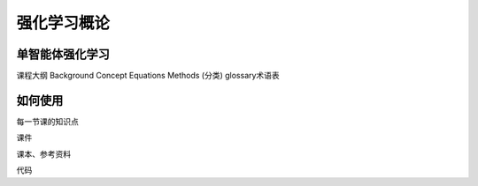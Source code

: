 强化学习概论
=====

.. _usage:

单智能体强化学习
------------

课程大纲
Background
Concept
Equations
Methods (分类)
glossary术语表


如何使用
----------------

.. To retrieve a list of random ingredients,
.. you can use the ``marl.get_random_ingredients()`` function:

.. .. autofunction:: marl.get_random_ingredients

.. The ``kind`` parameter should be either ``"meat"``, ``"fish"``,
.. or ``"veggies"``. Otherwise, :py:func:`marl.get_random_ingredients`
.. will raise an exception.

.. .. autoexception:: marl.InvalidKindError

.. For example:

.. >>> import marl
.. >>> marl.get_random_ingredients()
.. ['shells', 'gorgonzola', 'parsley']

每一节课的知识点

课件

课本、参考资料

代码

